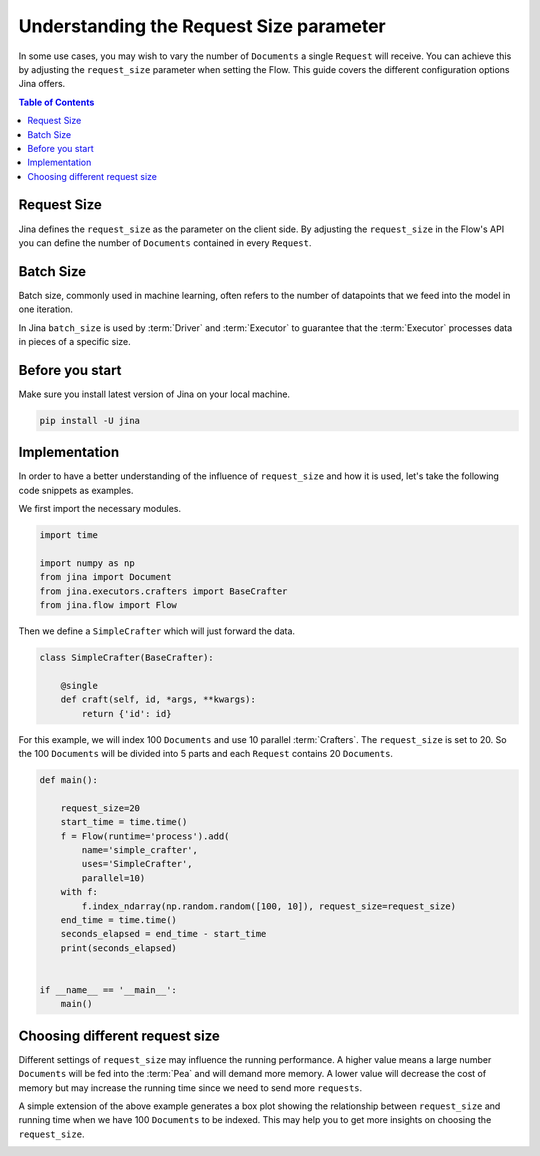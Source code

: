 =============================================
 Understanding the Request Size parameter
=============================================

In some use cases, you may wish to vary the number of ``Documents`` a single ``Request`` will receive. You can achieve this by adjusting the ``request_size`` parameter when setting the Flow. This guide covers the different configuration options Jina offers.

.. contents:: Table of Contents
    :depth: 2

Request Size
------------
Jina defines the ``request_size`` as the parameter on the client side. By adjusting the ``request_size`` in the Flow's API you can define the number of ``Documents`` contained in every ``Request``.

Batch Size
------------
Batch size, commonly used in machine learning, often refers to the number of datapoints that we feed into the model in one iteration.

In Jina ``batch_size`` is used by :term:`Driver` and :term:`Executor` to guarantee that the :term:`Executor` processes data in pieces of a specific size.

Before you start
------------------
Make sure you install latest version of Jina on your local machine.

.. highlight:: bash
.. code-block:: bash

    pip install -U jina

Implementation
--------------------
In order to have a better understanding of the influence of ``request_size`` and how it is used, let's take the following code snippets as examples.

We first import the necessary modules.

.. highlight:: python
.. code-block:: python

    import time

    import numpy as np
    from jina import Document
    from jina.executors.crafters import BaseCrafter
    from jina.flow import Flow

Then we define a ``SimpleCrafter`` which will just forward the data.

.. highlight:: python
.. code-block:: python

    class SimpleCrafter(BaseCrafter):

        @single
        def craft(self, id, *args, **kwargs):
            return {'id': id}


For this example, we will index 100 ``Documents`` and use 10 parallel :term:`Crafters`. The ``request_size`` is set to 20. So the 100 ``Documents`` will be divided into 5 parts and each ``Request`` contains 20 ``Documents``.

.. highlight:: python
.. code-block:: python

    def main():

        request_size=20
        start_time = time.time()
        f = Flow(runtime='process').add(
            name='simple_crafter',
            uses='SimpleCrafter',
            parallel=10)
        with f:
            f.index_ndarray(np.random.random([100, 10]), request_size=request_size)
        end_time = time.time()
        seconds_elapsed = end_time - start_time
        print(seconds_elapsed)


    if __name__ == '__main__':
        main()


Choosing different request size
--------------------------------
Different settings of ``request_size`` may influence the running performance. A higher value means a large number ``Documents`` will be fed into the :term:`Pea` and will demand more memory. A lower value will decrease the cost of memory but may increase the running time since we need to send more ``requests``.

A simple extension of the above example generates a box plot showing the relationship between ``request_size`` and running time when we have 100 ``Documents`` to be indexed. This may help you to get more insights on choosing the ``request_size``.

.. image:: ./images/request_size_runtime.png
    :alt: request_size vs running time